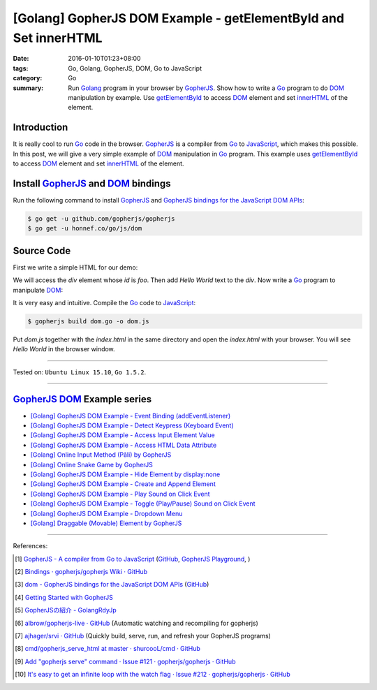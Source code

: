 [Golang] GopherJS DOM Example - getElementById and Set innerHTML
################################################################

:date: 2016-01-10T01:23+08:00
:tags: Go, Golang, GopherJS, DOM, Go to JavaScript
:category: Go
:summary: Run Golang_ program in your browser by GopherJS_. Show how to write a
          Go_ program to do DOM_ manipulation by example. Use getElementById_ to
          access DOM_ element and set innerHTML_ of the element.

Introduction
++++++++++++

It is really cool to run Go_ code in the browser. GopherJS_ is a compiler from
Go_ to JavaScript_, which makes this possible. In this post, we will give a very
simple example of DOM_ manipulation in Go_ program. This example uses
getElementById_ to access DOM_ element and set innerHTML_ of the element.

Install GopherJS_ and DOM_ bindings
+++++++++++++++++++++++++++++++++++

Run the following command to install GopherJS_ and
`GopherJS bindings for the JavaScript DOM APIs`_:

.. code-block:: bash

  $ go get -u github.com/gopherjs/gopherjs
  $ go get -u honnef.co/go/js/dom

Source Code
+++++++++++

First we write a simple HTML for our demo:

.. show_github_file:: siongui userpages content/code/gopherjs-dom/src/demo/index.html

We will access the *div* element whose *id* is *foo*. Then add *Hello World*
text to the *div*. Now write a Go_ program to manipulate DOM_:

.. show_github_file:: siongui userpages content/code/gopherjs-dom/src/demo/dom.go

It is very easy and intuitive. Compile the Go_ code to JavaScript_:

.. code-block:: bash

  $ gopherjs build dom.go -o dom.js

Put *dom.js* together with the *index.html* in the same directory and open the
*index.html* with your browser. You will see *Hello World* in the browser
window.

.. .. show_github_file:: siongui userpages content/code/gopherjs-dom/Makefile


----

Tested on: ``Ubuntu Linux 15.10``, ``Go 1.5.2``.

----

GopherJS_ DOM_ Example series
+++++++++++++++++++++++++++++

- `[Golang] GopherJS DOM Example - Event Binding (addEventListener) <{filename}../11/gopherjs-dom-example-event-binding-addEventListener%en.rst>`_

- `[Golang] GopherJS DOM Example - Detect Keypress (Keyboard Event) <{filename}../11/gopherjs-dom-example-detect-keypress-keyboard-event%en.rst>`_

- `[Golang] GopherJS DOM Example - Access Input Element Value <{filename}../11/gopherjs-dom-example-access-input-element-value%en.rst>`_

- `[Golang] GopherJS DOM Example - Access HTML Data Attribute <{filename}../12/gopherjs-dom-example-access-html-data-attribute%en.rst>`_

- `[Golang] Online Input Method (Pāli) by GopherJS <{filename}../12/go-online-input-method-pali-by-gopherjs%en.rst>`_

- `[Golang] Online Snake Game by GopherJS <{filename}../13/go-online-snake-game-by-gopherjs%en.rst>`_

- `[Golang] GopherJS DOM Example - Hide Element by display:none <{filename}../13/gopherjs-dom-example-hide-element-by-display-none%en.rst>`_

- `[Golang] GopherJS DOM Example - Create and Append Element <{filename}../14/gopherjs-dom-example-create-and-append-element%en.rst>`_

- `[Golang] GopherJS DOM Example - Play Sound on Click Event <{filename}../15/gopherjs-dom-example-play-sound-onclick-event%en.rst>`_

- `[Golang] GopherJS DOM Example - Toggle (Play/Pause) Sound on Click Event <{filename}../15/gopherjs-dom-example-toggle-sound-onclick-event%en.rst>`_

- `[Golang] GopherJS DOM Example - Dropdown Menu <{filename}../16/gopherjs-dom-example-dropdown-menu%en.rst>`_

- `[Golang] Draggable (Movable) Element by GopherJS <{filename}../17/go-draggable-movable-element-by-gopherjs%en.rst>`_

----

References:

.. [1] `GopherJS - A compiler from Go to JavaScript <http://www.gopherjs.org/>`_
       (`GitHub <https://github.com/gopherjs/gopherjs>`__,
       `GopherJS Playground <http://www.gopherjs.org/playground/>`_,
       |godoc|)

.. [2] `Bindings · gopherjs/gopherjs Wiki · GitHub <https://github.com/gopherjs/gopherjs/wiki/bindings>`_

.. [3] `dom - GopherJS bindings for the JavaScript DOM APIs <https://godoc.org/honnef.co/go/js/dom>`_
       (`GitHub <https://github.com/dominikh/go-js-dom>`__)

.. [4] `Getting Started with GopherJS <https://www.hakkalabs.co/articles/getting-started-gopherjs>`_

.. [5] `GopherJSの紹介 - GolangRdyJp <http://golang.rdy.jp/2015/10/15/gopherjs/>`_

.. [6] `albrow/gopherjs-live · GitHub <https://github.com/albrow/gopherjs-live>`_
       (Automatic watching and recompiling for gopherjs)

.. [7] `ajhager/srvi · GitHub <https://github.com/ajhager/srvi>`_
       (Quickly build, serve, run, and refresh your GopherJS programs)

.. [8] `cmd/gopherjs_serve_html at master · shurcooL/cmd · GitHub <https://github.com/shurcooL/cmd/tree/master/gopherjs_serve_html>`_

.. [9] `Add "gopherjs serve" command · Issue #121 · gopherjs/gopherjs · GitHub <https://github.com/gopherjs/gopherjs/issues/121>`_

.. [10] `It's easy to get an infinite loop with the watch flag · Issue #212 · gopherjs/gopherjs · GitHub <https://github.com/gopherjs/gopherjs/issues/212>`_


.. _Go: https://golang.org/
.. _Golang: https://golang.org/
.. _GopherJS: http://www.gopherjs.org/
.. _DOM: https://developer.mozilla.org/en-US/docs/Web/API/Document_Object_Model
.. _getElementById: http://www.w3schools.com/jsref/met_doc_getelementbyid.asp
.. _innerHTML: http://www.w3schools.com/jsref/prop_html_innerhtml.asp
.. _JavaScript: https://en.wikipedia.org/wiki/JavaScript
.. _GopherJS bindings for the JavaScript DOM APIs: https://godoc.org/honnef.co/go/js/dom

.. |godoc| image:: https://godoc.org/github.com/gopherjs/gopherjs/js?status.png
   :target: https://godoc.org/github.com/gopherjs/gopherjs/js
